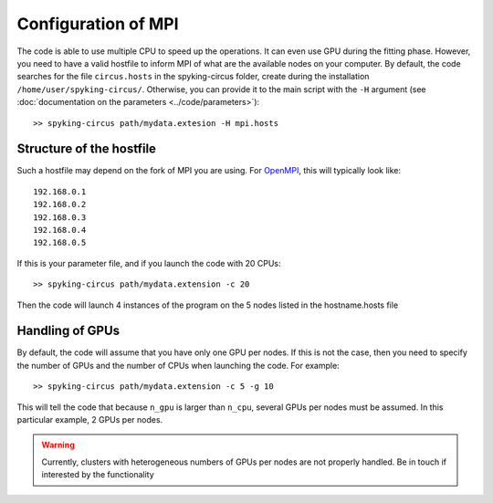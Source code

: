 Configuration of MPI
====================

The code is able to use multiple CPU to speed up the operations. It can even use GPU during the fitting phase. However, you need to have a valid hostfile to inform MPI of what are the available nodes on your computer. By default, the code searches for the file ``circus.hosts`` in the spyking-circus folder, create during the installation ``/home/user/spyking-circus/``. Otherwise, you can provide it to the main script with the ``-H`` argument (see :doc:`documentation on the parameters <../code/parameters>`)::

    >> spyking-circus path/mydata.extesion -H mpi.hosts


Structure of the hostfile
-------------------------

Such a hostfile may depend on the fork of MPI you are using. For OpenMPI_, this will typically look like::

    192.168.0.1
    192.168.0.2
    192.168.0.3
    192.168.0.4
    192.168.0.5

If this is your parameter file, and if you launch the code with 20 CPUs::

    >> spyking-circus path/mydata.extension -c 20

Then the code will launch 4 instances of the program on the 5 nodes listed in the hostname.hosts file

Handling of GPUs
----------------

By default, the code will assume that you have only one GPU per nodes. If this is not the case, then you need to specify the number of GPUs and the number of CPUs when launching the code. For example::

    >> spyking-circus path/mydata.extension -c 5 -g 10

This will tell the code that because ``n_gpu`` is larger than ``n_cpu``, several GPUs per nodes must be assumed. In this particular example, 2 GPUs per nodes. 

.. warning::

    Currently, clusters with heterogeneous numbers of GPUs per nodes are not properly handled. Be in touch if interested by the functionality
    

.. _OpenMPI: http://www.open-mpi.org/